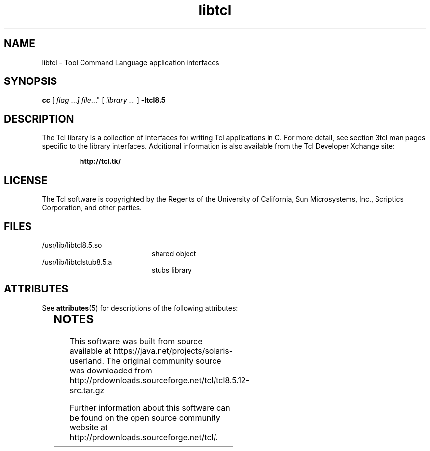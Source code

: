 '\" te
'\" t
.\"
.\" This man page created by Oracle to provide an overview of the Tcl
.\" library.
.\"
.TH libtcl 3 "16 July 2001"
.SH NAME
libtcl \- Tool Command Language application interfaces
.SH SYNOPSIS
.LP
.B cc
.RI "[ " "flag " \|.\|.\|. ] " "file \|.\|.\|."
.RI "[ " "library" " \|.\|.\|. ]"
.B \-ltcl8.5
.sp 1n
.SH DESCRIPTION
The Tcl library is a collection of interfaces for writing Tcl applications in C.
For more detail, see section 3tcl man pages specific to the library interfaces.
Additional information is also available from the Tcl Developer Xchange site:
.IP
.B http://tcl.tk/
.LP
.SH LICENSE
The Tcl software is copyrighted by the Regents of the University of
California, Sun Microsystems, Inc., Scriptics Corporation,
and other parties. 
.SH FILES
.PD 0
.TP 20
/usr/lib/libtcl8.5.so
shared object
.TP
/usr/lib/libtclstub8.5.a 
stubs library
.PD


.\" Oracle has added the ARC stability level to this manual page
.SH ATTRIBUTES
See
.BR attributes (5)
for descriptions of the following attributes:
.sp
.TS
box;
cbp-1 | cbp-1
l | l .
ATTRIBUTE TYPE	ATTRIBUTE VALUE 
=
Availability	runtime/tcl-8
=
Stability	Uncommitted
.TE 
.PP

.SH NOTES

.\" Oracle has added source availability information to this manual page
This software was built from source available at https://java.net/projects/solaris-userland.  The original community source was downloaded from  http://prdownloads.sourceforge.net/tcl/tcl8.5.12-src.tar.gz

Further information about this software can be found on the open source community website at http://prdownloads.sourceforge.net/tcl/.
